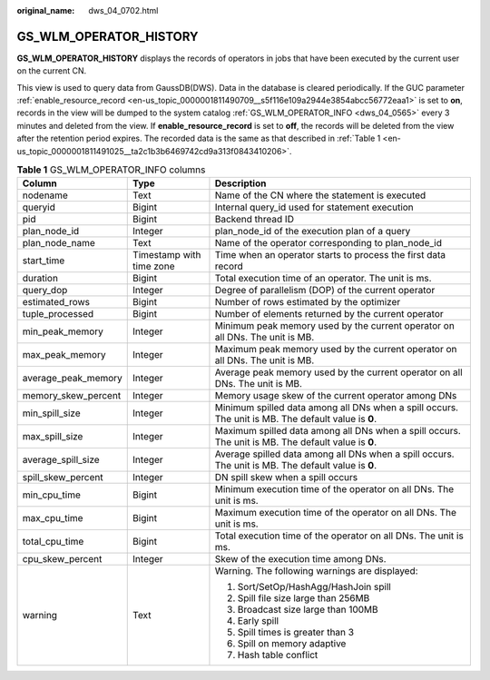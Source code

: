 :original_name: dws_04_0702.html

.. _dws_04_0702:

GS_WLM_OPERATOR_HISTORY
=======================

**GS_WLM_OPERATOR_HISTORY** displays the records of operators in jobs that have been executed by the current user on the current CN.

This view is used to query data from GaussDB(DWS). Data in the database is cleared periodically. If the GUC parameter :ref:`enable_resource_record <en-us_topic_0000001811490709__s5f116e109a2944e3854abcc56772eaa1>` is set to **on**, records in the view will be dumped to the system catalog :ref:`GS_WLM_OPERATOR_INFO <dws_04_0565>` every 3 minutes and deleted from the view. If **enable_resource_record** is set to **off**, the records will be deleted from the view after the retention period expires. The recorded data is the same as that described in :ref:`Table 1 <en-us_topic_0000001811491025__ta2c1b3b6469742cd9a313f0843410206>`.

.. _en-us_topic_0000001811491025__ta2c1b3b6469742cd9a313f0843410206:

.. table:: **Table 1** GS_WLM_OPERATOR_INFO columns

   +-----------------------+--------------------------+-----------------------------------------------------------------------------------------------------+
   | Column                | Type                     | Description                                                                                         |
   +=======================+==========================+=====================================================================================================+
   | nodename              | Text                     | Name of the CN where the statement is executed                                                      |
   +-----------------------+--------------------------+-----------------------------------------------------------------------------------------------------+
   | queryid               | Bigint                   | Internal query_id used for statement execution                                                      |
   +-----------------------+--------------------------+-----------------------------------------------------------------------------------------------------+
   | pid                   | Bigint                   | Backend thread ID                                                                                   |
   +-----------------------+--------------------------+-----------------------------------------------------------------------------------------------------+
   | plan_node_id          | Integer                  | plan_node_id of the execution plan of a query                                                       |
   +-----------------------+--------------------------+-----------------------------------------------------------------------------------------------------+
   | plan_node_name        | Text                     | Name of the operator corresponding to plan_node_id                                                  |
   +-----------------------+--------------------------+-----------------------------------------------------------------------------------------------------+
   | start_time            | Timestamp with time zone | Time when an operator starts to process the first data record                                       |
   +-----------------------+--------------------------+-----------------------------------------------------------------------------------------------------+
   | duration              | Bigint                   | Total execution time of an operator. The unit is ms.                                                |
   +-----------------------+--------------------------+-----------------------------------------------------------------------------------------------------+
   | query_dop             | Integer                  | Degree of parallelism (DOP) of the current operator                                                 |
   +-----------------------+--------------------------+-----------------------------------------------------------------------------------------------------+
   | estimated_rows        | Bigint                   | Number of rows estimated by the optimizer                                                           |
   +-----------------------+--------------------------+-----------------------------------------------------------------------------------------------------+
   | tuple_processed       | Bigint                   | Number of elements returned by the current operator                                                 |
   +-----------------------+--------------------------+-----------------------------------------------------------------------------------------------------+
   | min_peak_memory       | Integer                  | Minimum peak memory used by the current operator on all DNs. The unit is MB.                        |
   +-----------------------+--------------------------+-----------------------------------------------------------------------------------------------------+
   | max_peak_memory       | Integer                  | Maximum peak memory used by the current operator on all DNs. The unit is MB.                        |
   +-----------------------+--------------------------+-----------------------------------------------------------------------------------------------------+
   | average_peak_memory   | Integer                  | Average peak memory used by the current operator on all DNs. The unit is MB.                        |
   +-----------------------+--------------------------+-----------------------------------------------------------------------------------------------------+
   | memory_skew_percent   | Integer                  | Memory usage skew of the current operator among DNs                                                 |
   +-----------------------+--------------------------+-----------------------------------------------------------------------------------------------------+
   | min_spill_size        | Integer                  | Minimum spilled data among all DNs when a spill occurs. The unit is MB. The default value is **0**. |
   +-----------------------+--------------------------+-----------------------------------------------------------------------------------------------------+
   | max_spill_size        | Integer                  | Maximum spilled data among all DNs when a spill occurs. The unit is MB. The default value is **0**. |
   +-----------------------+--------------------------+-----------------------------------------------------------------------------------------------------+
   | average_spill_size    | Integer                  | Average spilled data among all DNs when a spill occurs. The unit is MB. The default value is **0**. |
   +-----------------------+--------------------------+-----------------------------------------------------------------------------------------------------+
   | spill_skew_percent    | Integer                  | DN spill skew when a spill occurs                                                                   |
   +-----------------------+--------------------------+-----------------------------------------------------------------------------------------------------+
   | min_cpu_time          | Bigint                   | Minimum execution time of the operator on all DNs. The unit is ms.                                  |
   +-----------------------+--------------------------+-----------------------------------------------------------------------------------------------------+
   | max_cpu_time          | Bigint                   | Maximum execution time of the operator on all DNs. The unit is ms.                                  |
   +-----------------------+--------------------------+-----------------------------------------------------------------------------------------------------+
   | total_cpu_time        | Bigint                   | Total execution time of the operator on all DNs. The unit is ms.                                    |
   +-----------------------+--------------------------+-----------------------------------------------------------------------------------------------------+
   | cpu_skew_percent      | Integer                  | Skew of the execution time among DNs.                                                               |
   +-----------------------+--------------------------+-----------------------------------------------------------------------------------------------------+
   | warning               | Text                     | Warning. The following warnings are displayed:                                                      |
   |                       |                          |                                                                                                     |
   |                       |                          | #. Sort/SetOp/HashAgg/HashJoin spill                                                                |
   |                       |                          | #. Spill file size large than 256MB                                                                 |
   |                       |                          | #. Broadcast size large than 100MB                                                                  |
   |                       |                          | #. Early spill                                                                                      |
   |                       |                          | #. Spill times is greater than 3                                                                    |
   |                       |                          | #. Spill on memory adaptive                                                                         |
   |                       |                          | #. Hash table conflict                                                                              |
   +-----------------------+--------------------------+-----------------------------------------------------------------------------------------------------+
